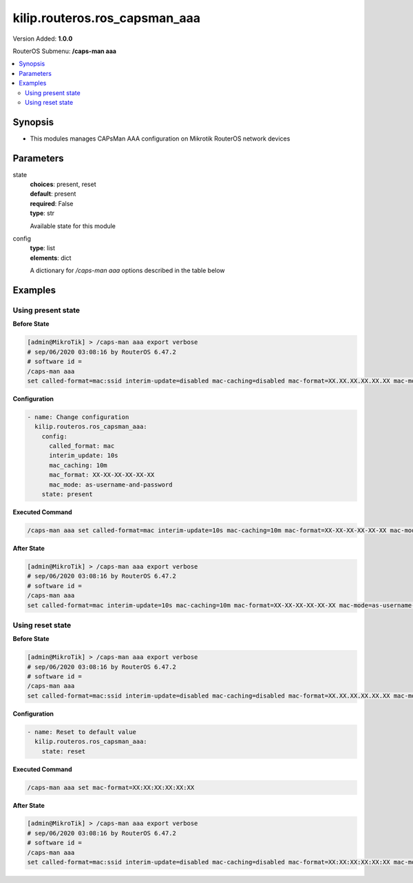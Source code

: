 .. _kilip.routeros.ros_capsman_aaa_module

********************************
kilip.routeros.ros_capsman_aaa
********************************

Version Added: **1.0.0**

RouterOS Submenu: **/caps-man aaa**

.. contents::
   :local:
   :depth: 2



========
Synopsis
========


-  This modules manages CAPsMan AAA configuration on Mikrotik RouterOS network devices



==========
Parameters
==========


state
  | **choices**: present, reset
  | **default**: present
  | **required**: False
  | **type**: str
  Available state for this module

config
  | **type**: list
  | **elements**: dict
  A dictionary for `/caps-man aaa` options described in the table below

.. raw:: html

    <table border=0 cellpadding=0 class="documentation-table"><tr><th>Name</th><th>Choices/Default</th><th>Description</th></tr><tr><td><b>called_format</b><div style="font-size: small"><span style="color: purple">str</span></div></td><td><ul style="margin: 0; padding: 0;"><li>
                              mac
                            </li><li><div style="color: blue"><b>mac:ssid</b>&nbsp;&larr;</div></li><li>
                              ssid
                            </li></ul></td><td><p>Format of how the 'called-id' identifier will be passed to RADIUS. When configuring radius server clients, you can specify 'called-id' in order to separate multiple entires.</p></td></tr><tr><td><b>interim_update</b><div style="font-size: small"><span style="color: purple">str</span></div></td><td></td><td><p>When RADIUS accounting is used, Access Point periodically sends accounting information updates to the RADIUS server. This property specifies default update interval that can be overridden by the RADIUS server using the <a href="https://wiki.mikrotik.com/wiki/Manual:Interface/Wireless#RADIUS_MAC_authentication" title="Manual:Interface/Wireless"> Acct-Interim-Interval</a> attribute.</p></td></tr><tr><td><b>mac_caching</b><div style="font-size: small"><span style="color: purple">str</span></div></td><td></td><td><p>If this value is set to time interval, the Access Point will cache RADIUS MAC authentication responses for specified time, and will not contact RADIUS server if matching cache entry already exists. Value disabled will disable cache, Access Point will always contact RADIUS server.</p></td></tr><tr><td><b>mac_format</b><div style="font-size: small"><span style="color: purple">str</span></div></td><td></td><td><p>Controls how MAC address of the client is encoded by Access Point in the User-Name attribute of the MAC authentication and MAC accounting RADIUS requests.</p></td></tr><tr><td><b>mac_mode</b><div style="font-size: small"><span style="color: purple">str</span></div></td><td><ul style="margin: 0; padding: 0;"><li>
                              as-username
                            </li><li>
                              as-username-and-password
                            </li></ul></td><td><p>By default Access Point uses an empty password, when sending Access-Request during MAC authentication. When this property is set to as-username-and-password, Access Point will use the same value for User-Password attribute as for the User-Name attribute.</p></td></tr></table>



========
Examples
========




-------------------
Using present state
-------------------


**Before State**

.. code-block:: ssh

    [admin@MikroTik] > /caps-man aaa export verbose
    # sep/06/2020 03:08:16 by RouterOS 6.47.2
    # software id =
    /caps-man aaa
    set called-format=mac:ssid interim-update=disabled mac-caching=disabled mac-format=XX.XX.XX.XX.XX.XX mac-mode=as-username



**Configuration**


.. code-block:: yaml+jinja

    - name: Change configuration
      kilip.routeros.ros_capsman_aaa:
        config:
          called_format: mac
          interim_update: 10s
          mac_caching: 10m
          mac_format: XX-XX-XX-XX-XX-XX
          mac_mode: as-username-and-password
        state: present
        
      

**Executed Command**


.. code-block:: ssh

    /caps-man aaa set called-format=mac interim-update=10s mac-caching=10m mac-format=XX-XX-XX-XX-XX-XX mac-mode=as-username-and-password


**After State**


.. code-block:: ssh

    [admin@MikroTik] > /caps-man aaa export verbose
    # sep/06/2020 03:08:16 by RouterOS 6.47.2
    # software id =
    /caps-man aaa
    set called-format=mac interim-update=10s mac-caching=10m mac-format=XX-XX-XX-XX-XX-XX mac-mode=as-username-and-password




-----------------
Using reset state
-----------------


**Before State**

.. code-block:: ssh

    [admin@MikroTik] > /caps-man aaa export verbose
    # sep/06/2020 03:08:16 by RouterOS 6.47.2
    # software id =
    /caps-man aaa
    set called-format=mac:ssid interim-update=disabled mac-caching=disabled mac-format=XX.XX.XX.XX.XX.XX mac-mode=as-username



**Configuration**


.. code-block:: yaml+jinja

    - name: Reset to default value
      kilip.routeros.ros_capsman_aaa:
        state: reset
        
      

**Executed Command**


.. code-block:: ssh

    /caps-man aaa set mac-format=XX:XX:XX:XX:XX:XX


**After State**


.. code-block:: ssh

    [admin@MikroTik] > /caps-man aaa export verbose
    # sep/06/2020 03:08:16 by RouterOS 6.47.2
    # software id =
    /caps-man aaa
    set called-format=mac:ssid interim-update=disabled mac-caching=disabled mac-format=XX:XX:XX:XX:XX:XX mac-mode=as-username


